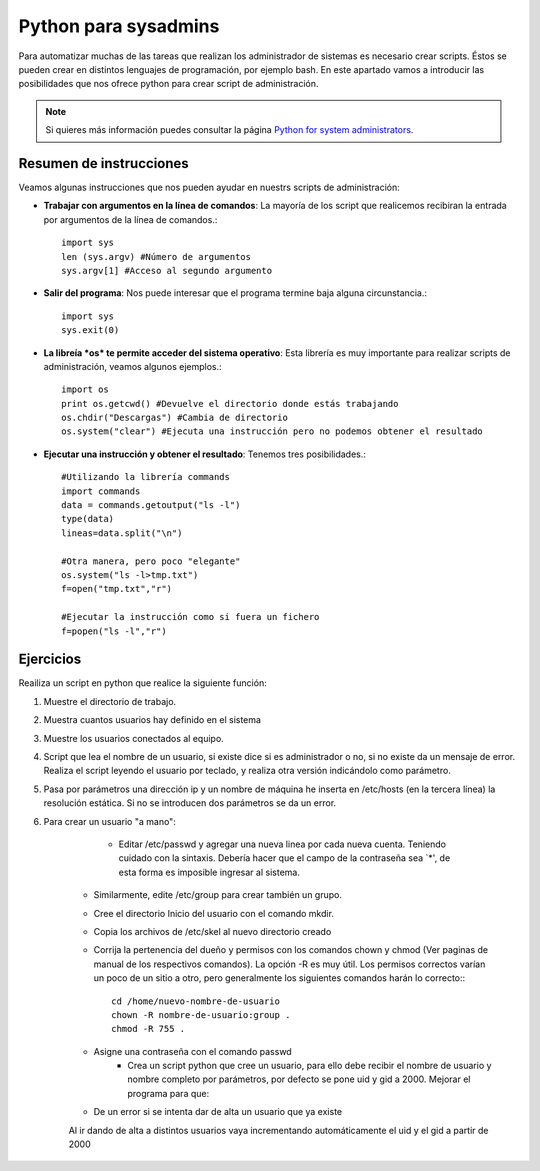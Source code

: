 Python para sysadmins
=====================

Para automatizar muchas de las tareas que realizan los administrador de sistemas es necesario crear scripts. Éstos se pueden crear en distintos lenguajes de programación, por ejemplo bash. En este apartado vamos a introducir las posibilidades que nos ofrece python para crear script de administración.

.. note:: Si quieres más información puedes consultar la página `Python for system administrators <http://www.ibm.com/developerworks/aix/library/au-python/>`_.

Resumen de instrucciones
------------------------

Veamos algunas instrucciones que nos pueden ayudar en nuestrs scripts de administración:

* **Trabajar con argumentos en la línea de comandos**: La mayoría de los script que realicemos recibiran la entrada por argumentos de la línea de comandos.::

	import sys
	len (sys.argv) #Número de argumentos
	sys.argv[1] #Acceso al segundo argumento

* **Salir del programa**: Nos puede interesar que el programa termine baja alguna circunstancia.::

	import sys
	sys.exit(0)

* **La libreía *os* te permite acceder del sistema operativo**: Esta librería es muy importante para realizar scripts de administración, veamos algunos ejemplos.::

	import os
	print os.getcwd() #Devuelve el directorio donde estás trabajando
	os.chdir("Descargas") #Cambia de directorio
	os.system("clear") #Ejecuta una instrucción pero no podemos obtener el resultado

* **Ejecutar una instrucción y obtener el resultado**: Tenemos tres posibilidades.::

	#Utilizando la librería commands
	import commands
	data = commands.getoutput("ls -l")
	type(data)
	lineas=data.split("\n")

	#Otra manera, pero poco "elegante"
	os.system("ls -l>tmp.txt")
	f=open("tmp.txt","r")

	#Ejecutar la instrucción como si fuera un fichero
	f=popen("ls -l","r")

Ejercicios
----------



Reailiza un script en python que realice la siguiente función:

1. Muestre el directorio de trabajo.

2. Muestra cuantos usuarios hay definido en el sistema

3. Muestre los usuarios conectados al equipo.

4. Script que lea el nombre de un usuario, si existe dice si es administrador o no, si no existe da un mensaje de error. Realiza el script leyendo el usuario por teclado, y realiza otra versión indicándolo como parámetro.

5. Pasa por parámetros una dirección ip y un nombre de máquina he inserta en /etc/hosts (en la tercera línea) la resolución estática. Si no se introducen dos parámetros se da un error.

6. Para crear un usuario "a mano":

	* Editar /etc/passwd y agregar una nueva linea por cada nueva cuenta. Teniendo cuidado con la sintaxis. Debería hacer que el campo de la contraseña sea `*', de esta forma es imposible ingresar al sistema.
    * Similarmente, edite /etc/group para crear también un grupo.
    * Cree el directorio Inicio del usuario con el comando mkdir.
    * Copia los archivos de /etc/skel al nuevo directorio creado 
    * Corrija la pertenencia del dueño y permisos con los comandos chown y chmod (Ver paginas de manual de los respectivos comandos). La opción -R es muy útil. Los permisos correctos varían un poco de un sitio a otro, pero generalmente los siguientes comandos harán lo correcto:::

	cd /home/nuevo-nombre-de-usuario
	chown -R nombre-de-usuario:group .
	chmod -R 755 .

    * Asigne una contraseña con el comando passwd
	* Crea un script python que cree un usuario, para ello debe recibir el nombre de usuario y nombre completo por parámetros, por defecto se pone uid y gid a 2000. Mejorar el programa para que:
    * De un error si se intenta dar de alta un usuario que ya existe
    Al ir dando de alta a distintos usuarios vaya incrementando automáticamente el uid y el gid a partir de 2000

